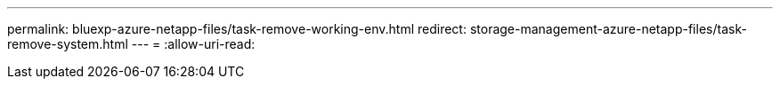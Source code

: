 ---
permalink: bluexp-azure-netapp-files/task-remove-working-env.html 
redirect: storage-management-azure-netapp-files/task-remove-system.html 
---
= 
:allow-uri-read: 


